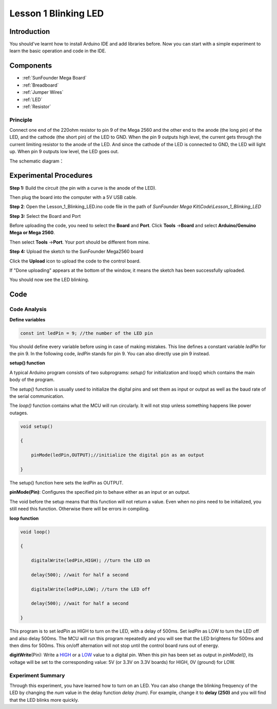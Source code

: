 Lesson 1 Blinking LED
===========================

Introduction
---------------------

You should've learnt how to install Arduino IDE and add libraries
before. Now you can start with a simple experiment to learn the basic
operation and code in the IDE.

Components
--------------------

.. image:: media_mega2560/mega01.png
   :align: center


* :ref:`SunFounder Mega Board`
* :ref:`Breadboard`
* :ref:`Jumper Wires`
* :ref:`LED`
* :ref:`Resistor`


Principle
^^^^^^^^^^^^^

Connect one end of the 220ohm resistor to pin 9 of the Mega 2560 and the
other end to the anode (the long pin) of the LED, and the cathode (the
short pin) of the LED to GND. When the pin 9 outputs high level, the
current gets through the current limiting resistor to the anode of the
LED. And since the cathode of the LED is connected to GND, the LED will
light up. When pin 9 outputs low level, the LED goes out.

The schematic diagram：

.. image:: media_mega2560/image53.png
    :align: center



Experimental Procedures
------------------------------

**Step 1:** Build the circuit (the pin with a curve is the anode of the
LED).

Then plug the board into the computer with a 5V USB cable.

.. image:: media_mega2560/image54.png
    :align: center


**Step 2**: Open the Lesson_1_Blinking_LED.ino code file in the path of
*SunFounder Mega Kit\\Code\\Lesson_1_Blinking_LED*

**Step 3:** Select the Board and Port

Before uploading the code, you need to select the **Board** and
**Port**. Click **Tools** ->\ **Board** and select **Arduino/Genuino
Mega or Mega 2560**.

.. image:: media_mega2560/image55.png
    :align: center


Then select **Tools** ->\ **Port**. Your port should be different from
mine.

.. image:: media_mega2560/image56.png
    :align: center


**Step 4:** Upload the sketch to the SunFounder Mega2560 board

Click the **Upload** icon to upload the code to the control board.

.. image:: media_mega2560/image57.png
    :align: center


If "Done uploading" appears at the bottom of the window, it means the
sketch has been successfully uploaded.

.. image:: media_mega2560/image58.png
    :align: center


You should now see the LED blinking.

.. image:: media_mega2560/image59.jpeg
    :align: center

Code
-------

.. raw:: html

    <iframe src=https://create.arduino.cc/editor/sunfounder01/8720186d-a77f-4450-8b6a-792fb14078c5/preview?embed style="height:510px;width:100%;margin:10px 0" frameborder=0></iframe>

Code Analysis
^^^^^^^^^^^^^^^^^^^

**Define variables**

.. code-block:: arduino

    const int ledPin = 9; //the number of the LED pin

You should define every variable before using in case of making
mistakes. This line defines a constant variable *ledPin* for the pin 9.
In the following code, *ledPin* stands for pin 9. You can also directly
use pin 9 instead.

**setup() function**

A typical Arduino program consists of two subprograms: *setup()* for
initialization and loop() which contains the main body of the program.

The *setup()* function is usually used to initialize the digital pins
and set them as input or output as well as the baud rate of the serial
communication.

The *loop()* function contains what the MCU will run circularly. It will
not stop unless something happens like power outages.

.. code-block:: arduino

    void setup()

    {

        pinMode(ledPin,OUTPUT);//initialize the digital pin as an output

    }

The setup() function here sets the *ledPin* as OUTPUT.

**pinMode(Pin)**: Configures the specified pin to behave either as an
input or an output.

The void before the setup means that this function will not return a
value. Even when no pins need to be initialized, you still need this
function. Otherwise there will be errors in compiling.

**loop function**

.. code-block:: arduino

    void loop()

    {

        digitalWrite(ledPin,HIGH); //turn the LED on

        delay(500); //wait for half a second

        digitalWrite(ledPin,LOW); //turn the LED off

        delay(500); //wait for half a second

    }

This program is to set *ledPin* as HIGH to turn on the LED, with a delay
of 500ms. Set *ledPin* as LOW to turn the LED off and also delay 500ms.
The MCU will run this program repeatedly and you will see that the LED
brightens for 500ms and then dims for 500ms. This on/off alternation
will not stop until the control board runs out of energy.

**digitWrite**\ (Pin): Write
a `HIGH <https://www.arduino.cc/en/Reference/Constants>`__ or
a `LOW <https://www.arduino.cc/en/Reference/Constants>`__ value to a
digital pin. When this pin has been set as output in *pinModel()*, its
voltage will be set to the corresponding value: 5V (or 3.3V on 3.3V
boards) for HIGH, 0V (ground) for LOW.

Experiment Summary
^^^^^^^^^^^^^^^^^^^^^^^^^^^^^^^^^^

Through this experiment, you have learned how to turn on an LED. You can
also change the blinking frequency of the LED by changing the *num*
value in the delay function *delay (num)*. For example, change it to
**delay (250)** and you will find that the LED blinks more quickly.